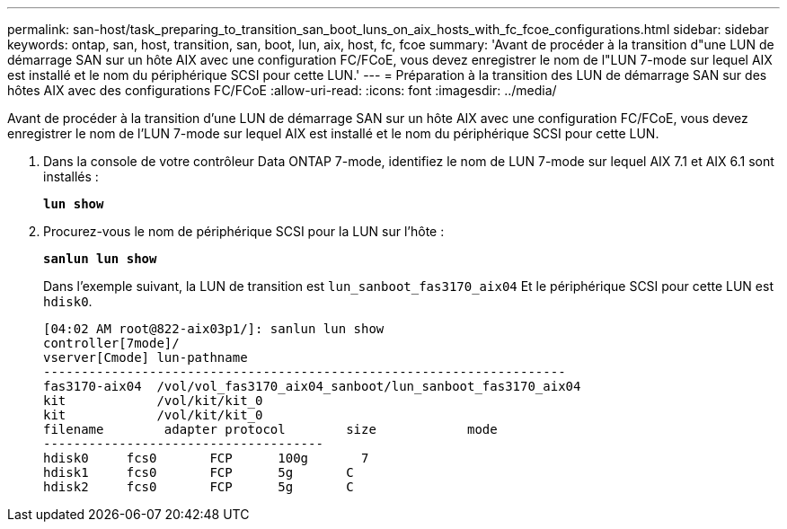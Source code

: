 ---
permalink: san-host/task_preparing_to_transition_san_boot_luns_on_aix_hosts_with_fc_fcoe_configurations.html 
sidebar: sidebar 
keywords: ontap, san, host, transition, san, boot, lun, aix, host, fc, fcoe 
summary: 'Avant de procéder à la transition d"une LUN de démarrage SAN sur un hôte AIX avec une configuration FC/FCoE, vous devez enregistrer le nom de l"LUN 7-mode sur lequel AIX est installé et le nom du périphérique SCSI pour cette LUN.' 
---
= Préparation à la transition des LUN de démarrage SAN sur des hôtes AIX avec des configurations FC/FCoE
:allow-uri-read: 
:icons: font
:imagesdir: ../media/


[role="lead"]
Avant de procéder à la transition d'une LUN de démarrage SAN sur un hôte AIX avec une configuration FC/FCoE, vous devez enregistrer le nom de l'LUN 7-mode sur lequel AIX est installé et le nom du périphérique SCSI pour cette LUN.

. Dans la console de votre contrôleur Data ONTAP 7-mode, identifiez le nom de LUN 7-mode sur lequel AIX 7.1 et AIX 6.1 sont installés :
+
`*lun show*`

. Procurez-vous le nom de périphérique SCSI pour la LUN sur l'hôte :
+
`*sanlun lun show*`

+
Dans l'exemple suivant, la LUN de transition est `lun_sanboot_fas3170_aix04` Et le périphérique SCSI pour cette LUN est `hdisk0`.

+
[listing]
----
[04:02 AM root@822-aix03p1/]: sanlun lun show
controller[7mode]/
vserver[Cmode] lun-pathname
---------------------------------------------------------------------
fas3170-aix04  /vol/vol_fas3170_aix04_sanboot/lun_sanboot_fas3170_aix04
kit            /vol/kit/kit_0
kit            /vol/kit/kit_0
filename	adapter	protocol	size		mode
-------------------------------------
hdisk0     fcs0       FCP      100g	  7
hdisk1     fcs0       FCP      5g       C
hdisk2     fcs0       FCP      5g       C
----

